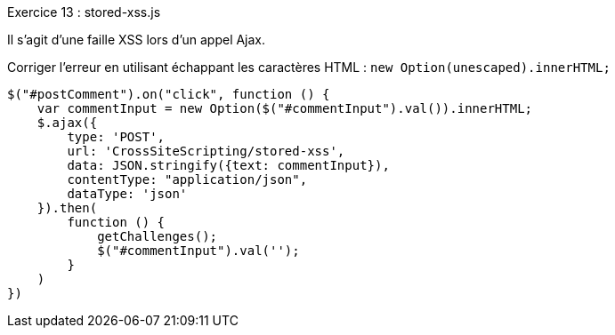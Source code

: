 .Exercice 13 : stored-xss.js

Il s'agit d'une faille XSS lors d'un appel Ajax. 

Corriger l'erreur en utilisant échappant les caractères HTML : `new Option(unescaped).innerHTML;`


[source,javascript]
----
$("#postComment").on("click", function () {
    var commentInput = new Option($("#commentInput").val()).innerHTML;
    $.ajax({
        type: 'POST',
        url: 'CrossSiteScripting/stored-xss',
        data: JSON.stringify({text: commentInput}),
        contentType: "application/json",
        dataType: 'json'
    }).then(
        function () {
            getChallenges();
            $("#commentInput").val('');
        }
    )
})
----
